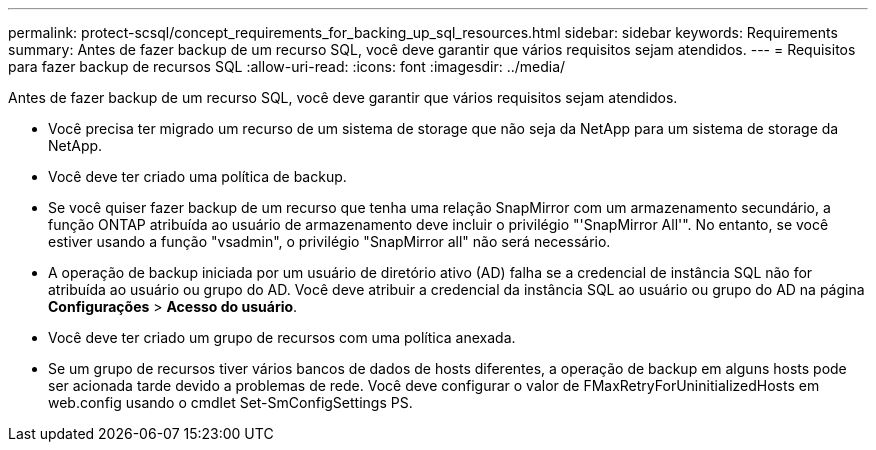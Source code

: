 ---
permalink: protect-scsql/concept_requirements_for_backing_up_sql_resources.html 
sidebar: sidebar 
keywords: Requirements 
summary: Antes de fazer backup de um recurso SQL, você deve garantir que vários requisitos sejam atendidos. 
---
= Requisitos para fazer backup de recursos SQL
:allow-uri-read: 
:icons: font
:imagesdir: ../media/


[role="lead"]
Antes de fazer backup de um recurso SQL, você deve garantir que vários requisitos sejam atendidos.

* Você precisa ter migrado um recurso de um sistema de storage que não seja da NetApp para um sistema de storage da NetApp.
* Você deve ter criado uma política de backup.
* Se você quiser fazer backup de um recurso que tenha uma relação SnapMirror com um armazenamento secundário, a função ONTAP atribuída ao usuário de armazenamento deve incluir o privilégio "'SnapMirror All'". No entanto, se você estiver usando a função "vsadmin", o privilégio "SnapMirror all" não será necessário.
* A operação de backup iniciada por um usuário de diretório ativo (AD) falha se a credencial de instância SQL não for atribuída ao usuário ou grupo do AD. Você deve atribuir a credencial da instância SQL ao usuário ou grupo do AD na página *Configurações* > *Acesso do usuário*.
* Você deve ter criado um grupo de recursos com uma política anexada.
* Se um grupo de recursos tiver vários bancos de dados de hosts diferentes, a operação de backup em alguns hosts pode ser acionada tarde devido a problemas de rede. Você deve configurar o valor de FMaxRetryForUninitializedHosts em web.config usando o cmdlet Set-SmConfigSettings PS.


